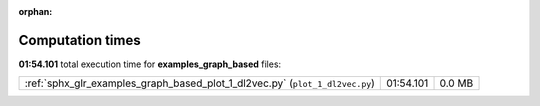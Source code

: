 
:orphan:

.. _sphx_glr_examples_graph_based_sg_execution_times:

Computation times
=================
**01:54.101** total execution time for **examples_graph_based** files:

+------------------------------------------------------------------------------+-----------+--------+
| :ref:`sphx_glr_examples_graph_based_plot_1_dl2vec.py` (``plot_1_dl2vec.py``) | 01:54.101 | 0.0 MB |
+------------------------------------------------------------------------------+-----------+--------+
